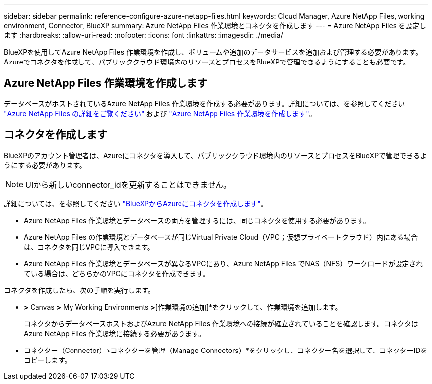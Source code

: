 ---
sidebar: sidebar 
permalink: reference-configure-azure-netapp-files.html 
keywords: Cloud Manager, Azure NetApp Files, working environment, Connector, BlueXP 
summary: Azure NetApp Files 作業環境とコネクタを作成します 
---
= Azure NetApp Files を設定します
:hardbreaks:
:allow-uri-read: 
:nofooter: 
:icons: font
:linkattrs: 
:imagesdir: ./media/


[role="lead"]
BlueXPを使用してAzure NetApp Files 作業環境を作成し、ボリュームや追加のデータサービスを追加および管理する必要があります。Azureでコネクタを作成して、パブリッククラウド環境内のリソースとプロセスをBlueXPで管理できるようにすることも必要です。



== Azure NetApp Files 作業環境を作成します

データベースがホストされているAzure NetApp Files 作業環境を作成する必要があります。詳細については、を参照してください link:https://docs.netapp.com/us-en/cloud-manager-azure-netapp-files/concept-azure-netapp-files.html["Azure NetApp Files の詳細をご覧ください"] および link:https://docs.netapp.com/us-en/cloud-manager-azure-netapp-files/task-create-working-env.html["Azure NetApp Files 作業環境を作成します"]。



== コネクタを作成します

BlueXPのアカウント管理者は、Azureにコネクタを導入して、パブリッククラウド環境内のリソースとプロセスをBlueXPで管理できるようにする必要があります。


NOTE: UIから新しいconnector_idを更新することはできません。

詳細については、を参照してください link:https://docs.netapp.com/us-en/cloud-manager-setup-admin/task-creating-connectors-azure.html["BlueXPからAzureにコネクタを作成します"]。

* Azure NetApp Files 作業環境とデータベースの両方を管理するには、同じコネクタを使用する必要があります。
* Azure NetApp Files の作業環境とデータベースが同じVirtual Private Cloud（VPC；仮想プライベートクラウド）内にある場合は、コネクタを同じVPCに導入できます。
* Azure NetApp Files 作業環境とデータベースが異なるVPCにあり、Azure NetApp Files でNAS（NFS）ワークロードが設定されている場合は、どちらかのVPCにコネクタを作成できます。


コネクタを作成したら、次の手順を実行します。

* [ストレージ]*>* Canvas *>* My Working Environments *>*[作業環境の追加]*をクリックして、作業環境を追加します。
+
コネクタからデータベースホストおよびAzure NetApp Files 作業環境への接続が確立されていることを確認します。コネクタはAzure NetApp Files 作業環境に接続する必要があります。

* コネクター（Connector）>コネクターを管理（Manage Connectors）*をクリックし、コネクター名を選択して、コネクターIDをコピーします。


